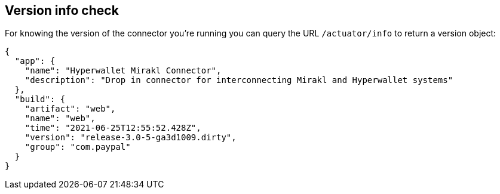 == Version info check

For knowing the version of the connector you're running you can query the URL `/actuator/info` to return a version object:

....
{
  "app": {
    "name": "Hyperwallet Mirakl Connector",
    "description": "Drop in connector for interconnecting Mirakl and Hyperwallet systems"
  },
  "build": {
    "artifact": "web",
    "name": "web",
    "time": "2021-06-25T12:55:52.428Z",
    "version": "release-3.0-5-ga3d1009.dirty",
    "group": "com.paypal"
  }
}
....